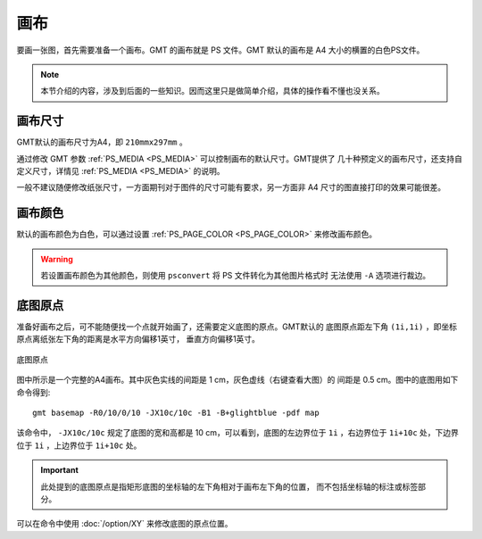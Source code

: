 画布
====

要画一张图，首先需要准备一个画布。GMT 的画布就是 PS 文件。GMT 默认的画布是 A4 
大小的横置的白色PS文件。

.. note::

   本节介绍的内容，涉及到后面的一些知识。因而这里只是做简单介绍，具体的操作看不懂也没关系。

画布尺寸
--------

GMT默认的画布尺寸为A4，即 ``210mmx297mm`` 。

通过修改 GMT 参数 :ref:`PS_MEDIA <PS_MEDIA>` 可以控制画布的默认尺寸。GMT提供了
几十种预定义的画布尺寸，还支持自定义尺寸，详情见 :ref:`PS_MEDIA <PS_MEDIA>` 的说明。

一般不建议随便修改纸张尺寸，一方面期刊对于图件的尺寸可能有要求，另一方面非 A4 
尺寸的图直接打印的效果可能很差。

画布颜色
--------

默认的画布颜色为白色，可以通过设置 :ref:`PS_PAGE_COLOR <PS_PAGE_COLOR>` 来修改画布颜色。

.. warning::

   若设置画布颜色为其他颜色，则使用 ``psconvert`` 将 PS 文件转化为其他图片格式时
   无法使用 ``-A`` 选项进行裁边。

底图原点
--------

准备好画布之后，可不能随便找一个点就开始画了，还需要定义底图的原点。GMT默认的
底图原点距左下角 ``(1i,1i)`` ，即坐标原点离纸张左下角的距离是水平方向偏移1英寸，
垂直方向偏移1英寸。

.. figure:: /images/GMT_basemap_origin.*
   :width: 100%
   :align: center

   底图原点

图中所示是一个完整的A4画布。其中灰色实线的间距是 1 cm，灰色虚线（右键查看大图）的
间距是 0.5 cm。图中的底图用如下命令得到::

    gmt basemap -R0/10/0/10 -JX10c/10c -B1 -B+glightblue -pdf map

该命令中， ``-JX10c/10c`` 规定了底图的宽和高都是 10 cm，可以看到，底图的左边界位于 
``1i`` ，右边界位于 ``1i+10c`` 处，下边界位于 ``1i`` ，上边界位于 ``1i+10c`` 处。

.. important::

   此处提到的底图原点是指矩形底图的坐标轴的左下角相对于画布左下角的位置，
   而不包括坐标轴的标注或标签部分。

可以在命令中使用 :doc:`/option/XY` 来修改底图的原点位置。
